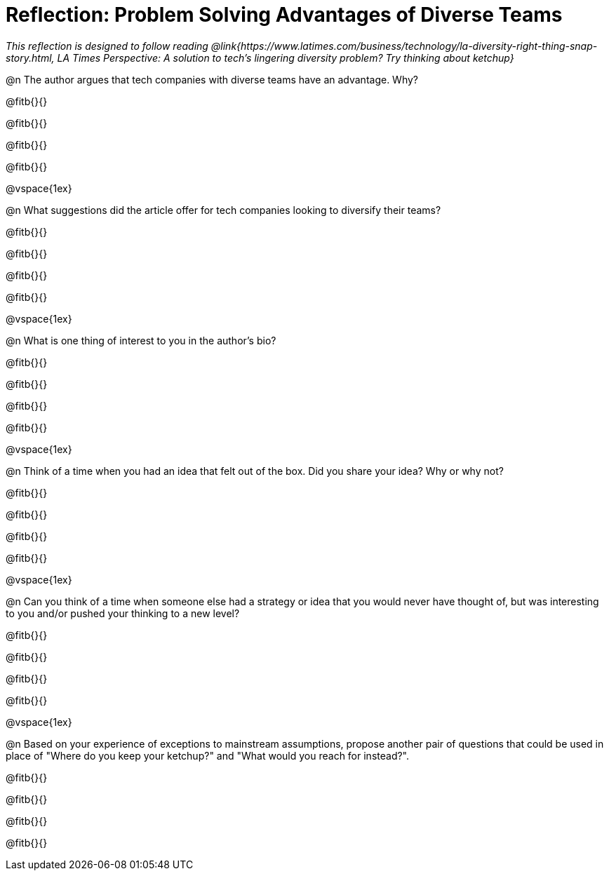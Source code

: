 = Reflection: Problem Solving Advantages of Diverse Teams

_This reflection is designed to follow reading @link{https://www.latimes.com/business/technology/la-diversity-right-thing-snap-story.html, LA Times Perspective: A solution to tech’s lingering diversity problem? Try thinking about ketchup}_

@n The author argues that tech companies with diverse teams have an advantage. Why?

@fitb{}{}

@fitb{}{}

@fitb{}{}

@fitb{}{}

@vspace{1ex}

@n What suggestions did the article offer for tech companies looking to diversify their teams?

@fitb{}{}

@fitb{}{}

@fitb{}{}

@fitb{}{}

@vspace{1ex}

@n What is one thing of interest to you in the author's bio?

@fitb{}{}

@fitb{}{}

@fitb{}{}

@fitb{}{}

@vspace{1ex}

@n Think of a time when you had an idea that felt out of the box.  Did you share your idea? Why or why not?

@fitb{}{}

@fitb{}{}

@fitb{}{}

@fitb{}{}

@vspace{1ex}

@n Can you think of a time when someone else had a strategy or idea that you would never have thought of, but was interesting to you and/or pushed your thinking to a new level?

@fitb{}{}

@fitb{}{}

@fitb{}{}

@fitb{}{}

@vspace{1ex}

@n Based on your experience of exceptions to mainstream assumptions, propose another pair of questions that could be used in place of "Where do you keep your ketchup?" and "What would you reach for instead?".

@fitb{}{}

@fitb{}{}

@fitb{}{}

@fitb{}{}

